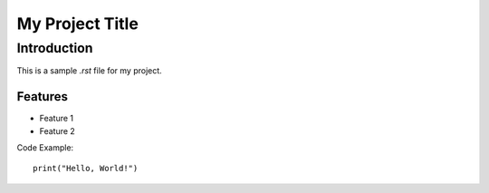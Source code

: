 My Project Title
================

Introduction
------------

This is a sample `.rst` file for my project.

Features
~~~~~~~~

- Feature 1
- Feature 2

Code Example::

   print("Hello, World!")
